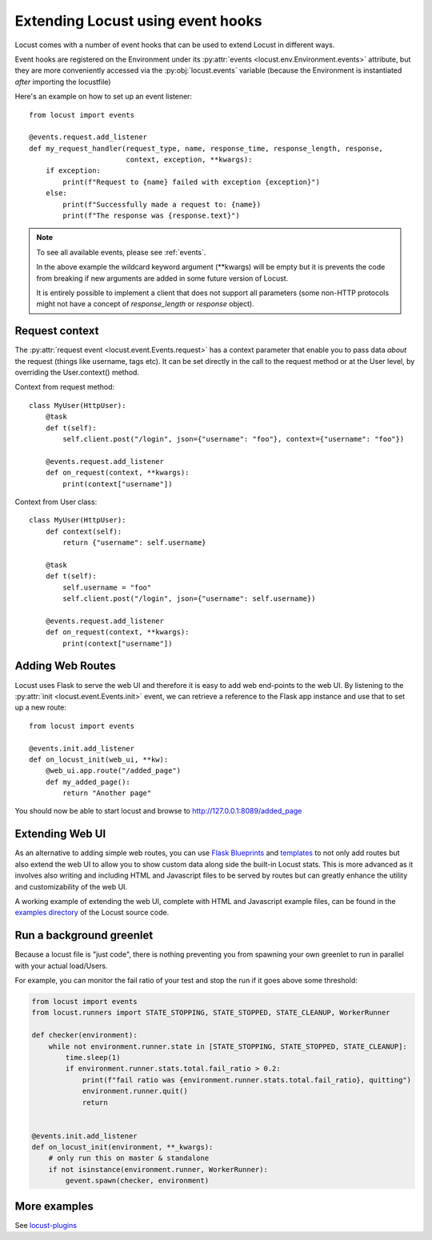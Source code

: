 .. _extending_locust:

==================================
Extending Locust using event hooks
==================================

Locust comes with a number of event hooks that can be used to extend Locust in different ways.

Event hooks are registered on the Environment under its :py:attr:`events <locust.env.Environment.events>` 
attribute, but they are more conveniently accessed via the :py:obj:`locust.events` variable (because the Environment 
is instantiated *after* importing the locustfile)

Here's an example on how to set up an event listener::

    from locust import events
    
    @events.request.add_listener
    def my_request_handler(request_type, name, response_time, response_length, response,
                           context, exception, **kwargs):
        if exception:
            print(f"Request to {name} failed with exception {exception}")
        else:
            print(f"Successfully made a request to: {name})
            print(f"The response was {response.text}")

.. note::

    To see all available events, please see :ref:`events`.

    In the above example the wildcard keyword argument (\**kwargs) will be empty but it 
    is prevents the code from breaking if new arguments are added in some future version of Locust.

    It is entirely possible to implement a client that does not support all parameters 
    (some non-HTTP protocols might not have a concept of `response_length` or `response` object).

.. _request_context:

Request context
==================

The :py:attr:`request event <locust.event.Events.request>` has a context parameter that enable you to pass data `about` the request (things like username, tags etc). It can be set directly in the call to the request method or at the User level, by overriding the User.context() method. 

Context from request method::

    class MyUser(HttpUser):
        @task
        def t(self):
            self.client.post("/login", json={"username": "foo"}, context={"username": "foo"})

        @events.request.add_listener
        def on_request(context, **kwargs):
            print(context["username"])
    
Context from User class::

    class MyUser(HttpUser):
        def context(self):
            return {"username": self.username}

        @task
        def t(self):
            self.username = "foo"
            self.client.post("/login", json={"username": self.username})

        @events.request.add_listener
        def on_request(context, **kwargs):
            print(context["username"])


Adding Web Routes
==================

Locust uses Flask to serve the web UI and therefore it is easy to add web end-points to the web UI.
By listening to the :py:attr:`init <locust.event.Events.init>` event, we can retrieve a reference 
to the Flask app instance and use that to set up a new route::

    from locust import events
    
    @events.init.add_listener
    def on_locust_init(web_ui, **kw):
        @web_ui.app.route("/added_page")
        def my_added_page():
            return "Another page"

You should now be able to start locust and browse to http://127.0.0.1:8089/added_page



Extending Web UI
================

As an alternative to adding simple web routes, you can use `Flask Blueprints 
<https://flask.palletsprojects.com/en/1.1.x/blueprints/>`_ and `templates 
<https://flask.palletsprojects.com/en/1.1.x/tutorial/templates/>`_ to not only add routes but also extend 
the web UI to allow you to show custom data along side the built-in Locust stats. This is more advanced 
as it involves also writing and including HTML and Javascript files to be served by routes but can 
greatly enhance the utility and customizability of the web UI.

A working example of extending the web UI, complete with HTML and Javascript example files, can be found 
in the `examples directory <https://github.com/locustio/locust/tree/master/examples>`_ of the Locust 
source code.



Run a background greenlet
=========================

Because a locust file is "just code", there is nothing preventing you from spawning your own greenlet to
run in parallel with your actual load/Users.

For example, you can monitor the fail ratio of your test and stop the run if it goes above some threshold:

.. code-block:: python

    from locust import events
    from locust.runners import STATE_STOPPING, STATE_STOPPED, STATE_CLEANUP, WorkerRunner

    def checker(environment):
        while not environment.runner.state in [STATE_STOPPING, STATE_STOPPED, STATE_CLEANUP]:
            time.sleep(1)
            if environment.runner.stats.total.fail_ratio > 0.2:
                print(f"fail ratio was {environment.runner.stats.total.fail_ratio}, quitting")
                environment.runner.quit()
                return


    @events.init.add_listener
    def on_locust_init(environment, **_kwargs):
        # only run this on master & standalone
        if not isinstance(environment.runner, WorkerRunner):
            gevent.spawn(checker, environment)


More examples
=============

See `locust-plugins <https://github.com/SvenskaSpel/locust-plugins#listeners>`_
